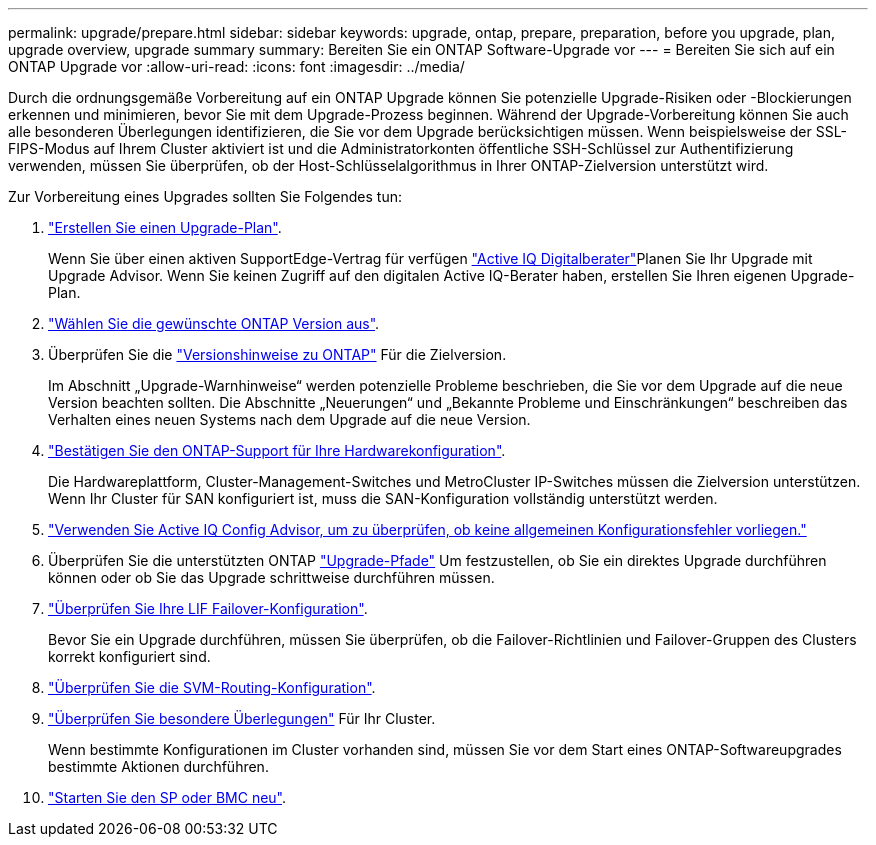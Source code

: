 ---
permalink: upgrade/prepare.html 
sidebar: sidebar 
keywords: upgrade, ontap, prepare, preparation, before you upgrade, plan, upgrade overview, upgrade summary 
summary: Bereiten Sie ein ONTAP Software-Upgrade vor 
---
= Bereiten Sie sich auf ein ONTAP Upgrade vor
:allow-uri-read: 
:icons: font
:imagesdir: ../media/


[role="lead"]
Durch die ordnungsgemäße Vorbereitung auf ein ONTAP Upgrade können Sie potenzielle Upgrade-Risiken oder -Blockierungen erkennen und minimieren, bevor Sie mit dem Upgrade-Prozess beginnen. Während der Upgrade-Vorbereitung können Sie auch alle besonderen Überlegungen identifizieren, die Sie vor dem Upgrade berücksichtigen müssen. Wenn beispielsweise der SSL-FIPS-Modus auf Ihrem Cluster aktiviert ist und die Administratorkonten öffentliche SSH-Schlüssel zur Authentifizierung verwenden, müssen Sie überprüfen, ob der Host-Schlüsselalgorithmus in Ihrer ONTAP-Zielversion unterstützt wird.

Zur Vorbereitung eines Upgrades sollten Sie Folgendes tun:

. link:create-upgrade-plan.html["Erstellen Sie einen Upgrade-Plan"].
+
Wenn Sie über einen aktiven SupportEdge-Vertrag für verfügen link:https://aiq.netapp.com/["Active IQ Digitalberater"^]Planen Sie Ihr Upgrade mit Upgrade Advisor.  Wenn Sie keinen Zugriff auf den digitalen Active IQ-Berater haben, erstellen Sie Ihren eigenen Upgrade-Plan.

. link:choose-target-version.html["Wählen Sie die gewünschte ONTAP Version aus"].
. Überprüfen Sie die link:https://library.netapp.com/ecm/ecm_download_file/ECMLP2492508["Versionshinweise zu ONTAP"^] Für die Zielversion.
+
Im Abschnitt „Upgrade-Warnhinweise“ werden potenzielle Probleme beschrieben, die Sie vor dem Upgrade auf die neue Version beachten sollten. Die Abschnitte „Neuerungen“ und „Bekannte Probleme und Einschränkungen“ beschreiben das Verhalten eines neuen Systems nach dem Upgrade auf die neue Version.

. link:confirm-configuration.html["Bestätigen Sie den ONTAP-Support für Ihre Hardwarekonfiguration"].
+
Die Hardwareplattform, Cluster-Management-Switches und MetroCluster IP-Switches müssen die Zielversion unterstützen.  Wenn Ihr Cluster für SAN konfiguriert ist, muss die SAN-Konfiguration vollständig unterstützt werden.

. link:task_check_for_common_configuration_errors_using_config_advisor.html["Verwenden Sie Active IQ Config Advisor, um zu überprüfen, ob keine allgemeinen Konfigurationsfehler vorliegen."]
. Überprüfen Sie die unterstützten ONTAP link:concept_upgrade_paths.html#supported-upgrade-paths["Upgrade-Pfade"] Um festzustellen, ob Sie ein direktes Upgrade durchführen können oder ob Sie das Upgrade schrittweise durchführen müssen.
. link:task_verifying_the_lif_failover_configuration.html["Überprüfen Sie Ihre LIF Failover-Konfiguration"].
+
Bevor Sie ein Upgrade durchführen, müssen Sie überprüfen, ob die Failover-Richtlinien und Failover-Gruppen des Clusters korrekt konfiguriert sind.

. link:concept_verify_svm_routing.html["Überprüfen Sie die SVM-Routing-Konfiguration"].
. link:special-considerations.html["Überprüfen Sie besondere Überlegungen"] Für Ihr Cluster.
+
Wenn bestimmte Konfigurationen im Cluster vorhanden sind, müssen Sie vor dem Start eines ONTAP-Softwareupgrades bestimmte Aktionen durchführen.

. link:concept_how_firmware_is_updated_during_upgrade.html["Starten Sie den SP oder BMC neu"].


